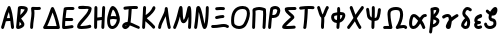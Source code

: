 SplineFontDB: 3.2
FontName: SingScript.sg_greek
FullName: SingScript.sg "greek" module
FamilyName: SingScript.sg
Weight: Regular
Copyright: Copyright (c) 2025, 05524F.sg (Singapore)
Version: v2
ItalicAngle: 0
UnderlinePosition: -100
UnderlineWidth: 67
Ascent: 600
Descent: 300
InvalidEm: 0
sfntRevision: 0x00010000
LayerCount: 2
Layer: 0 0 "Back" 1
Layer: 1 0 "Fore" 0
XUID: [1021 768 647112374 32286]
StyleMap: 0x0040
FSType: 0
OS2Version: 4
OS2_WeightWidthSlopeOnly: 0
OS2_UseTypoMetrics: 1
CreationTime: 1740441635
ModificationTime: 1753229099
PfmFamily: 65
TTFWeight: 400
TTFWidth: 5
LineGap: 81
VLineGap: 0
Panose: 3 0 5 3 0 0 0 0 0 0
OS2TypoAscent: 600
OS2TypoAOffset: 0
OS2TypoDescent: -300
OS2TypoDOffset: 0
OS2TypoLinegap: 81
OS2WinAscent: 590
OS2WinAOffset: 0
OS2WinDescent: 233
OS2WinDOffset: 0
HheadAscent: 590
HheadAOffset: 0
HheadDescent: -233
HheadDOffset: 0
OS2SubXSize: 585
OS2SubYSize: 630
OS2SubXOff: 0
OS2SubYOff: 126
OS2SupXSize: 585
OS2SupYSize: 630
OS2SupXOff: 0
OS2SupYOff: 432
OS2StrikeYSize: 44
OS2StrikeYPos: 232
OS2CapHeight: 467
OS2XHeight: 300
OS2Vendor: '5524'
OS2CodePages: 00000001.00000000
OS2UnicodeRanges: 80000003.10000000.00000000.00000000
MarkAttachClasses: 1
DEI: 91125
LangName: 1033 "" "" "" "" "" "Version v2"
Encoding: Custom
UnicodeInterp: none
NameList: AGL For New Fonts
DisplaySize: -48
AntiAlias: 1
FitToEm: 0
WidthSeparation: 50
WinInfo: 0 27 3
BeginPrivate: 6
BlueValues 21 [0 0 300 300 467 467]
OtherBlues 11 [-233 -233]
StdHW 4 [67]
StdVW 4 [67]
StemSnapH 33 [52 59 63 67 73 78 86 93 159 167]
StemSnapV 4 [67]
EndPrivate
Grid
0 -200 m 24
 351 -200 549 -200 900 -200 c 1048
0 -233 m 24
 351 -233 549 -233 900 -233 c 1048
250 211 m 24
 289 211 311 211 350 211 c 1048
250 100 m 24
 289 100 311 100 350 100 c 1048
250 -100 m 24
 289 -100 311 -100 350 -100 c 1048
250 -255 m 24
 289 -255 311 -255 350 -255 c 1048
100 511 m 24
 139 511 161 511 200 511 c 1048
100 400 m 24
 139 400 161 400 200 400 c 1048
100 200 m 24
 139 200 161 200 200 200 c 1048
100 45 m 24
 139 45 161 45 200 45 c 1048
0 433 m 24
 349 433 549 433 900 433 c 1048
0 467 m 24
 350 467 549 467 900 467 c 1048
0 267 m 24
 350 267 549 267 900 267 c 1048
0 300 m 24
 350 300 549 300 900 300 c 1048
0 33 m 24
 351 33 549 33 900 33 c 1048
0 0 m 24
 351 0 549 0 900 0 c 1048
EndSplineSet
TeXData: 1 0 0 346030 173015 115343 0 1048576 115343 783286 444596 497025 792723 393216 433062 380633 303038 157286 324010 404750 52429 2506097 1059062 262144
BeginChars: 30 30

StartChar: Alpha
Encoding: 0 913 0
Width: 341
Flags: W
HStem: 0 21G<50 66 273.5 291> 154 66<154.701 224> 447 20G<199 211.5>
VStem: 25 65<3.5332 44.8608>
LayerCount: 2
Fore
SplineSet
25 34 m 0
 25 37 25 39 26 40 c 0
 27 41 28 42 28 45 c 0
 47 97 57 130 74 186 c 0
 113 317 135 375 175 449 c 0
 183 461 193 467 205 467 c 0
 218 467 231 458 236 445 c 0
 271 349 285 285 302 138 c 0
 304 119 311 74 314 50 c 0
 315 41 316 34 316 34 c 0
 316 16 300 0 282 0 c 0
 265 0 251 13 249 29 c 0
 247 42 243 71 233 154 c 1
 215 154 l 2
 214 154 213 154 212 154 c 0
 211 154 210 153 209 153 c 2
 196 153 l 2
 161 152 147 151 132 147 c 1
 124 120 110 78 90 22 c 0
 85 9 73 0 59 0 c 0
 41 0 25 16 25 34 c 0
224 221 m 1
 219 261 212 296 199 344 c 1
 183 310 171 276 154 218 c 1
 165 220 170 220 207 220 c 2
 220 220 l 2
 221 220 221 220 222 220 c 0
 223 220 223 221 224 221 c 1
EndSplineSet
EndChar

StartChar: Beta
Encoding: 1 914 1
Width: 313
Flags: W
HStem: 0 73<95 133.27> 399 68<131 215.302>
VStem: 144 67<86.4524 129.572>
LayerCount: 2
Fore
SplineSet
25 42 m 0
 25 47 36 141 46 235 c 0
 56 329 66 422 66 427 c 0
 69 455 93 467 146 467 c 0
 235 467 288 443 288 402 c 0
 288 351 249 302 142 217 c 0
 141 216 141 215 140 215 c 0
 139 215 138 214 137 213 c 1
 162 188 162 188 195 144 c 0
 208 127 211 119 211 103 c 0
 211 72 195 50 157 28 c 0
 132 12 95 0 72 0 c 0
 44 0 25 17 25 42 c 0
131 399 m 1
 131 393 120 296 118 284 c 1
 143 296 209 366 218 390 c 0
 217 391 217 391 216 391 c 0
 194 397 171 400 146 400 c 2
 142 400 l 2
 141 400 141 400 140 400 c 0
 139 400 139 399 138 399 c 2
 131 399 l 1
103 152 m 1
 103 150 103 150 95 73 c 1
 103 73 136 92 144 101 c 1
 144 103 l 2
 141 112 131 124 103 152 c 1
EndSplineSet
EndChar

StartChar: Gamma
Encoding: 2 915 2
Width: 293
VWidth: 0
Flags: HW
LayerCount: 2
Fore
SplineSet
185.6953125 463.375976562 m 0
 213.630859375 463.375976562 234.072265625 466.510742188 234.5625 466.510742188 c 0
 253.053710938 466.510742188 268.06640625 451.497070312 268.06640625 433.005859375 c 0
 268.06640625 416.401367188 255.9609375 402.6015625 240.0390625 399.95703125 c 0
 222.986328125 397.114257812 204.439453125 396.375976562 185.6953125 396.375976562 c 0
 161.96875 396.375976562 138.03515625 397.704101562 119.006835938 398.749023438 c 1
 121.625 375.184570312 122.747070312 353.219726562 122.747070312 332.409179688 c 0
 122.747070312 224.874023438 93.515625 153.271484375 91.9970703125 32.5712890625 c 0
 91.767578125 14.263671875 76.845703125 -0.515625 58.5 -0.515625 c 0
 40.0107421875 -0.515625 25 14.4951171875 25 32.984375 c 0
 25 143.62109375 55.7470703125 236.255859375 55.7470703125 332.409179688 c 0
 55.7470703125 360.50390625 53.4677734375 391.038085938 47.47265625 426.364257812 c 0
 47.1708984375 428.147460938 46.9931640625 430.06640625 46.9931640625 432.0859375 c 0
 46.9931640625 450.700195312 60.96875 459.999023438 65.3330078125 462.310546875 c 0
 70.35546875 464.970703125 74.390625 467.017578125 89.6376953125 467.017578125 c 0
 109.313476562 467.017578125 148.642578125 463.375976562 185.6953125 463.375976562 c 0
EndSplineSet
EndChar

StartChar: uni0394
Encoding: 3 916 3
Width: 428
VWidth: 0
Flags: HW
LayerCount: 2
Fore
SplineSet
58.5205078125 -0.5 m 2
 39.947265625 -0.5 25 14.6337890625 25 32.99609375 c 0
 25 37.1494140625 25.82421875 44.171875 30.3916015625 51.2109375 c 0
 82.794921875 131.974609375 139.883789062 281.0625 173.770507812 370.57421875 c 0
 199.635742188 438.896484375 203.389648438 448.28125 212.0625 456.770507812 c 0
 216.544921875 461.158203125 224.521484375 466.71875 236.162109375 466.71875 c 0
 249.317382812 466.71875 259.958984375 458.14453125 264.298828125 451.721679688 c 0
 293.178710938 408.979492188 376.330078125 195.9453125 402.564453125 38.5390625 c 0
 402.868164062 36.7158203125 403.026367188 34.841796875 403.026367188 32.958984375 c 0
 403.026367188 14.6708984375 388.186523438 -0.533203125 369.4921875 -0.533203125 c 2
 58.5205078125 -0.5 l 2
329.005859375 66.5 m 1
 325.850585938 81.2646484375 298.25 207.526367188 238.321289062 351.807617188 c 1
 237.705078125 350.18359375 237.083007812 348.541992188 236.455078125 346.8828125 c 0
 208.15625 272.133789062 164.674804688 156.124023438 116.836914062 66.5 c 1
 329.005859375 66.5 l 1
EndSplineSet
EndChar

StartChar: Epsilon
Encoding: 4 917 4
Width: 329
Flags: W
HStem: 0 67<92 248.949> 168 68<104 273.515> 400 66<125.516 300.515>
VStem: 25 67<67 164.01>
LayerCount: 2
Fore
SplineSet
92 67 m 1
 132 69 198 78 230 83 c 0
 241 85 248 86 249 86 c 0
 267 86 283 70 283 52 c 0
 283 36 267 19 252 19 c 0
 219 15 212 14 198 12 c 0
 143 3 111 0 76 0 c 2
 58 0 l 2
 40 0 26 15 26 33 c 2
 26 49 l 2
 26 50 26 51 26 52 c 0
 26 53 25 54 25 55 c 0
 25 147 38 283 61 427 c 1
 61 458 90 466 208 466 c 0
 246 466 250 466 250 466 c 0
 250 466 247 466 271 465 c 0
 290 464 304 450 304 432 c 0
 304 414 288 399 270 399 c 2
 269 399 l 2
 221 400 221 400 208 400 c 2
 184 400 l 2
 180 400 176 400 172 400 c 0
 168 400 165 401 161 401 c 0
 147 401 136 400 125 398 c 1
 115 331 108 281 104 236 c 1
 243 236 l 2
 261 236 277 220 277 202 c 0
 277 184 261 168 243 168 c 2
 97 168 l 1
 93 120 92 90 92 67 c 1
EndSplineSet
EndChar

StartChar: Zeta
Encoding: 5 918 5
Width: 378
Flags: W
HStem: 0 67<97.2188 289.906> 393 67<50.2926 204.682> 400 67<54.1391 282.072>
LayerCount: 2
Fore
SplineSet
352 404 m 1xa0
 352 399 l 1
 344 333 309 282 201 180 c 0
 153 137 104 85 96 69 c 1
 116 67 117 67 126 67 c 0
 182 67 261 77 303 90 c 0
 305 91 305 91 312 91 c 0
 330 91 345 75 345 57 c 0
 345 42 335 29 321 25 c 0
 270 10 190 0 126 0 c 0
 52 0 25 15 25 57 c 0
 25 108 83 162 145 219 c 0
 205 274 267 332 283 393 c 1xc0
 263 397 235 400 206 400 c 0xa0
 178 400 143 398 83 393 c 1
 80 393 l 2
 62 393 47 409 47 427 c 0
 47 444 60 458 77 460 c 0xc0
 157 466 178 467 206 467 c 0
 308 467 353 448 353 405 c 0
 353 404 353 404 352 404 c 1xa0
EndSplineSet
EndChar

StartChar: Eta
Encoding: 6 919 6
Width: 299
Flags: W
HStem: 0 21G<50 68 213 231> 183 68<96.6828 196> 447 20G<56 74 231 249>
VStem: 28 66<4.02832 172.395 238 432.512> 188 67<3.48541 175.506> 207 67<255.041 463.515>
LayerCount: 2
Fore
SplineSet
25 34 m 0xf8
 25 50 26 142 28 234 c 0
 30 326 32 418 32 434 c 0
 32 452 47 467 65 467 c 0
 83 467 99 452 99 434 c 0
 99 403 98 324 96 238 c 1
 106 240 195 251 198 251 c 0
 202 338 204 374 207 435 c 0
 208 453 222 467 240 467 c 0
 258 467 274 451 274 433 c 2
 274 430 l 2xf4
 272 406 255 48 255 32 c 0
 254 14 240 0 222 0 c 0
 204 0 188 16 188 34 c 2
 188 39 l 1
 191 82 193 118 196 183 c 1
 194 183 110 172 94 170 c 1
 94 158 l 2
 92 38 92 38 92 33 c 0
 92 15 77 0 59 0 c 0
 41 0 25 16 25 34 c 0xf8
EndSplineSet
EndChar

StartChar: Theta
Encoding: 7 920 7
Width: 337
VWidth: 0
Flags: HW
LayerCount: 2
Fore
SplineSet
141.276367188 -0.7060546875 m 0
 106.693359375 -0.7060546875 25 15.3232421875 25 166.793945312 c 0
 25 204.095703125 29.7060546875 234.505859375 32.716796875 247.551757812 c 0
 43.2724609375 293.293945312 71.5771484375 402.875 109.090820312 445.340820312 c 0
 117.35546875 454.696289062 130.412109375 467.142578125 151.479492188 467.142578125 c 0
 165.584960938 467.142578125 215.159179688 453.303710938 252.823242188 390.3046875 c 0
 277.155273438 349.60546875 291.135742188 301.209960938 305.499023438 252.474609375 c 0
 310.291015625 236.215820312 312.44921875 219.590820312 312.44921875 203.0859375 c 0
 312.44921875 99.9853515625 230.390625 -0.7060546875 141.276367188 -0.7060546875 c 0
160.594726562 267.796875 m 0
 177.15234375 267.796875 185.462890625 267.796875 232.939453125 261.147460938 c 1
 211.995117188 329.325195312 192.084960938 377.743164062 155.829101562 396.515625 c 1
 149.643554688 387.611328125 129.083984375 353.125976562 105.5 262.919921875 c 1
 125.506835938 266.44140625 143.826171875 267.796875 160.594726562 267.796875 c 0
244.950195312 192.161132812 m 1
 218.795898438 194.6484375 192.506835938 200.796875 160.594726562 200.796875 c 0
 141.162109375 200.796875 119.287109375 198.610351562 92.9013671875 191.547851562 c 1
 92.3564453125 183.737304688 92 175.334960938 92 166.793945312 c 0
 92 146.485351562 94.3193359375 89.9775390625 119.387695312 72.3955078125 c 0
 121.55859375 70.873046875 128.086914062 66.2939453125 141.276367188 66.2939453125 c 0
 187.395507812 66.2939453125 239.18359375 128.056640625 244.950195312 192.161132812 c 1
EndSplineSet
EndChar

StartChar: Iota
Encoding: 8 921 8
Width: 449
Flags: W
HStem: -9 69<97.0462 126.533> 0 65<350.058 420.414> 400 67<241.419 379.707>
VStem: 167 74<181.985 393.741>
LayerCount: 2
Fore
SplineSet
390 0 m 0x70
 379 0 345 14 307 30 c 0
 270 46 229 63 200 71 c 1
 181 28 133 -9 95 -9 c 0xb0
 59 -9 25 27 25 65 c 0
 25 108 82 147 145 147 c 2
 149 147 l 1
 160 215 164 252 167 314 c 0
 168 350 170 368 173 395 c 1
 166 394 136 391 113 388 c 0
 99 386 88 385 88 385 c 0
 70 385 54 401 54 419 c 0
 54 436 67 450 83 452 c 0
 166 463 222 467 292 467 c 2
 319 467 l 2
 321 467 323 466 326 466 c 0
 329 466 332 466 334 466 c 2
 350 466 l 2
 368 466 383 451 383 433 c 0
 383 415 368 399 350 399 c 2
 349 399 l 2
 346 399 344 400 342 400 c 0
 340 400 337 400 334 400 c 2
 292 400 l 2
 255 400 250 400 241 399 c 1
 241 394 l 1
 232 271 223 182 215 137 c 1
 254 126 287 111 320 97 c 0
 346 86 371 75 401 65 c 0
 415 59 424 48 424 34 c 0
 424 16 408 0 390 0 c 0x70
94 62 m 1
 97 59 l 1
 98 60 98 60 99 60 c 0
 110 64 117 69 127 79 c 1
 114 77 103 71 94 62 c 1
EndSplineSet
EndChar

StartChar: Kappa
Encoding: 9 922 9
Width: 350
Flags: W
HStem: 0 21G<50 68> 447 20G<71 89>
VStem: 47 67<290.058 463.515> 261 64<408.696 459.515>
LayerCount: 2
Fore
SplineSet
325 429 m 0
 325 381 228 277 130 219 c 1
 143 206 163 190 186 172 c 0
 224 142 271 106 311 61 c 0
 316 55 319 47 319 39 c 0
 319 21 304 6 286 6 c 0
 276 6 267 10 261 17 c 0
 224 59 124 138 103 154 c 0
 101 156 99 157 99 157 c 1
 92 32 l 2
 91 14 77 0 59 0 c 0
 41 0 25 16 25 34 c 0
 26 37 39 263 47 435 c 0
 48 453 62 467 80 467 c 0
 98 467 114 451 114 433 c 0
 114 432 114 436 106 283 c 1
 182 328 232 380 261 443 c 0
 266 455 277 463 291 463 c 0
 309 463 325 447 325 429 c 0
EndSplineSet
EndChar

StartChar: Lambda
Encoding: 10 923 10
Width: 335
VWidth: 0
Flags: HW
LayerCount: 2
Fore
SplineSet
208.547851562 466.495117188 m 0
 225.596679688 466.495117188 239.9375 453.673828125 241.79296875 436.666015625 c 1
 241.79296875 436.666015625 272.227539062 162.271484375 308.563476562 42.7451171875 c 0
 309.500976562 39.66015625 310.005859375 36.3876953125 310.005859375 32.998046875 c 0
 310.005859375 14.5048828125 294.9921875 -0.5087890625 276.499023438 -0.5087890625 c 0
 261.395507812 -0.5087890625 248.61328125 9.505859375 244.447265625 23.2548828125 c 0
 224.893554688 87.576171875 207.896484375 186.18359375 195.63671875 270.120117188 c 1
 185.104492188 248.590820312 173.745117188 227.190429688 162.568359375 206.067382812 c 0
 129.805664062 144.15234375 96.0322265625 80.3251953125 91.890625 30.208984375 c 0
 90.4677734375 12.958984375 76.0517578125 -0.5654296875 58.501953125 -0.5654296875 c 0
 40.01171875 -0.5654296875 25 14.4462890625 25 32.9365234375 c 0
 25 33.8759765625 25.0390625 34.806640625 25.1201171875 35.791015625 c 0
 35.6474609375 163.168945312 175.185546875 320.692382812 175.185546875 425.826171875 c 0
 175.185546875 428.036132812 175.005859375 432.916015625 175.005859375 432.987304688 c 0
 175.005859375 451.45703125 189.979492188 466.495117188 208.547851562 466.495117188 c 0
EndSplineSet
EndChar

StartChar: Mu
Encoding: 11 924 11
Width: 462
Flags: W
HStem: 0 21G<50 65.5 386 403.5> 447 20G<192.5 214.5 380.5 407.5>
VStem: 25 64<3.51229 45.6762> 128 113<263.297 395.892> 361 67<3.53394 230.081> 370 67<16.1525 241.845>
LayerCount: 2
Fore
SplineSet
28 46 m 2xf4
 28 47 l 1
 29 47 29 47 29 48 c 0
 75 139 105 247 128 329 c 0
 145 389 157 436 170 453 c 0
 177 462 187 467 198 467 c 0
 231 467 238 449 241 353 c 0
 244 253 250 209 262 186 c 1
 294 206 314 293 330 362 c 0
 339 404 347 439 356 450 c 0
 364 461 374 467 387 467 c 0
 428 467 437 424 437 233 c 0xf4
 437 171 434 92 428 30 c 0
 426 13 412 0 395 0 c 0
 377 0 361 16 361 34 c 2
 361 38 l 1xf8
 367 96 370 163 370 233 c 2
 370 246 l 1
 340 158 305 117 259 117 c 0
 213 117 188 160 179 255 c 1
 149 155 120 79 89 18 c 0
 84 7 72 0 59 0 c 0
 41 0 25 16 25 34 c 0
 25 38 25 39 28 46 c 2xf4
EndSplineSet
EndChar

StartChar: Nu
Encoding: 12 925 12
Width: 380
Flags: W
HStem: 0 21G<50 66.834 241.036 279.985> 447 20G<109.299 140.742 313 331>
VStem: 289 66<219.597 464.05>
LayerCount: 2
Fore
SplineSet
26 36 m 1
 26 40 l 1
 55.0796079484 190.529735262 65.2269729903 402.526313569 76 437 c 0
 81.8793081121 454.637924336 99.5982832302 467 119 467 c 0
 162.483132851 467 181.534296054 425.808295777 230 227 c 0
 230.775255129 226.224744871 231 225.101020514 231 222 c 0
 249.363310476 145.792261524 254.36880455 126.103984832 261 104 c 1
 276.148832436 169.644940554 289 321.105129706 289 434 c 0
 289 452 304 467 322 467 c 0
 340 467 355 452 355 434 c 0
 355 341.121279716 347.259659246 223.794009333 336 146 c 0
 319.986998298 40.9146763279 298.969185115 0 261 0 c 0
 221.072468193 0 207.100146844 33.5848458101 152 262 c 0
 138.875186817 315.43673939 135.376761703 328.794362549 130 346 c 1
 113.961048548 162.554492766 106.963720508 103.813765276 92 27 c 0
 88.934507657 11.6725382848 74.6680719755 0 59 0 c 0
 41 0 25 16 25 34 c 0
 25 34.5857864376 25.4142135624 35.4142135624 26 36 c 1
EndSplineSet
EndChar

StartChar: Xi
Encoding: 13 926 13
Width: 451
VWidth: 0
Flags: HW
LayerCount: 2
Fore
SplineSet
245.948242188 399.069335938 m 0
 214.825195312 399.069335938 150.514648438 393.497070312 149.548828125 393.497070312 c 0
 131.059570312 393.497070312 116.047851562 408.508789062 116.047851562 426.999023438 c 0
 116.047851562 444.626953125 129.692382812 459.092773438 146.987304688 460.403320312 c 0
 218.897460938 465.850585938 221.782226562 466.069335938 245.948242188 466.069335938 c 0
 263.5703125 466.069335938 282.45703125 465.250976562 306.189453125 463.397460938 c 0
 323.447265625 462.048828125 337.05078125 447.599609375 337.05078125 429.999023438 c 0
 337.05078125 411.508789062 322.0390625 396.497070312 303.548828125 396.497070312 c 0
 302.66015625 396.497070312 301.779296875 396.532226562 300.970703125 396.59765625 c 2
 300.908203125 396.59765625 l 1
 278.368164062 398.358398438 261.436523438 399.069335938 245.948242188 399.069335938 c 0
291.548828125 210.5 m 0
 235.799804688 210.5 166.353515625 187.490234375 147.549804688 187.490234375 c 0
 129.057617188 187.490234375 114.044921875 202.50390625 114.044921875 220.995117188 c 0
 114.044921875 237.451171875 125.934570312 251.15234375 141.584960938 253.969726562 c 0
 155.459960938 256.466796875 169.087890625 259.434570312 182.91796875 262.453125 c 0
 216.181640625 269.713867188 251.01953125 277.5 291.548828125 277.5 c 0
 310.038085938 277.5 325.048828125 262.489257812 325.048828125 244 c 0
 325.048828125 225.510742188 310.038085938 210.5 291.548828125 210.5 c 0
314.415039062 22.7041015625 m 0
 260.970703125 22.7041015625 185.934570312 -1.2041015625 87.0419921875 -1.2041015625 c 0
 77.2294921875 -1.2041015625 67.1708984375 -0.970703125 56.8623046875 -0.4580078125 c 0
 39.1064453125 0.4228515625 25 15.078125 25 33.001953125 c 0
 25 51.4912109375 40.0107421875 66.501953125 58.5009765625 66.501953125 c 0
 60.73046875 66.501953125 70.7353515625 65.7958984375 87.0419921875 65.7958984375 c 0
 181.071289062 65.7958984375 250.709960938 89.7041015625 314.415039062 89.7041015625 c 0
 347.879882812 89.7041015625 381.8984375 82.455078125 412.4453125 59.9462890625 c 0
 420.725585938 53.845703125 426.1015625 44.02734375 426.1015625 32.9638671875 c 0
 426.1015625 14.4765625 411.091796875 -0.5322265625 392.60546875 -0.5322265625 c 0
 368.0546875 -0.5322265625 369.056640625 22.7041015625 314.415039062 22.7041015625 c 0
EndSplineSet
EndChar

StartChar: Omicron
Encoding: 14 927 14
Width: 473
Flags: W
HStem: 0 68<126.86 276.423> 400 67<191.809 353.922>
VStem: 25 67<98.5669 293.421> 381 67<219.063 375.615>
LayerCount: 2
Fore
SplineSet
283 400 m 2
 158 399 92 322 92 179 c 0
 92 166 93 156 96 123 c 0
 100 94 151 68 204 68 c 0
 248 68 285 85 307 115 c 0
 353 182 381 258 381 315 c 0
 381 374 352 400 285 400 c 2
 283 400 l 2
25 179 m 0
 25 360 120 466 282 467 c 2
 285 467 l 2
 388 467 448 411 448 315 c 0
 448 244 413 148 362 76 c 0
 328 28 270 0 203 0 c 0
 112 0 37 50 29 116 c 0
 26 155 25 165 25 179 c 0
EndSplineSet
EndChar

StartChar: Pi
Encoding: 15 928 15
Width: 366
VWidth: 0
Flags: HW
LayerCount: 2
Fore
SplineSet
35.736328125 314.775390625 m 0
 35.736328125 360.953125 32.998046875 399.147460938 32.998046875 400 c 0
 32.998046875 409.318359375 36.810546875 417.752929688 42.958984375 423.828125 c 0
 46.70703125 432.069335938 53.6962890625 438.529296875 62.2939453125 441.577148438 c 2
 62.3193359375 441.5859375 l 2
 104.927734375 456.6875 141.401367188 466.555664062 182.2265625 466.555664062 c 0
 244.083007812 466.555664062 308.998046875 441.232421875 310.15234375 440.622070312 c 0
 323.9140625 437.400390625 334.422851562 425.685546875 335.837890625 411.317382812 c 0
 339.400390625 375.142578125 340.77734375 340.077148438 340.77734375 305.82421875 c 0
 340.77734375 210.325195312 330.516601562 126.276367188 325.9609375 31.3701171875 c 0
 325.109375 13.63671875 310.442382812 -0.5009765625 292.499023438 -0.5009765625 c 0
 274.009765625 -0.5009765625 258.999023438 14.5107421875 258.999023438 33 c 0
 258.999023438 33.546875 259.01171875 34.08984375 259.037109375 34.5830078125 c 2
 259.037109375 34.6298828125 l 1
 260.6875 69.01171875 263.142578125 102.61328125 265.565429688 135.833007812 c 0
 269.727539062 192.90625 273.77734375 248.829101562 273.77734375 305.82421875 c 0
 273.77734375 331.353515625 272.970703125 357.112304688 271.009765625 383.333984375 c 1
 233.514648438 394.912109375 186.486328125 398.77734375 182.2265625 399.555664062 c 0
 156.869140625 399.555664062 132.829101562 394.495117188 100.978515625 384.001953125 c 1
 102.22265625 359.624023438 102.736328125 336.71484375 102.736328125 314.775390625 c 0
 102.736328125 216.473632812 92.7841796875 141.91796875 91.9990234375 32.7548828125 c 0
 91.8671875 14.3779296875 76.9072265625 -0.5 58.5 -0.5 c 0
 40.0107421875 -0.5 25 14.5107421875 25 33 c 0
 25 122.604492188 35.736328125 223.866210938 35.736328125 314.775390625 c 0
EndSplineSet
EndChar

StartChar: Rho
Encoding: 16 929 16
Width: 324
Flags: W
HStem: 0 21G<50 68> 220 67<120 201.125> 400 67<137.564 228.969>
VStem: 25 86<25.7624 219.109> 232 67<320.511 392.926>
LayerCount: 2
Fore
SplineSet
184 467 m 0
 248 467 299 426 299 374 c 0
 299 343 277 288 255 263 c 0
 227 234 189 220 141 220 c 0
 120 220 117 220 111 221 c 1
 105 175 98 105 92 31 c 0
 91 14 77 0 59 0 c 0
 41 0 25 16 25 34 c 0
 25 87 66 389 77 420 c 0
 86 444 139 467 184 467 c 0
120 287 m 1
 141 287 l 2
 194 287 218 309 232 371 c 1
 232 374 l 2
 232 387 208 400 184 400 c 2
 182 400 l 1
 181 399 181 399 180 399 c 0
 163 396 149 392 137 387 c 1
 133 370 127 330 120 287 c 1
EndSplineSet
EndChar

StartChar: Sigma
Encoding: 17 931 17
Width: 374
VWidth: 0
Flags: HW
LayerCount: 2
Fore
SplineSet
315.5 466.500976562 m 0
 333.989257812 466.500976562 349 451.489257812 349 433 c 0
 349 414.861328125 334.552734375 400.0703125 316.546875 399.515625 c 0
 314.985351562 399.467773438 185.250976562 398.084960938 160.346679688 396.260742188 c 1
 190.612304688 353.25 272.067382812 311.014648438 293.724609375 273.520507812 c 0
 297.338867188 267.262695312 301 259.00390625 301 248 c 0
 301 231.397460938 290.409179688 221.260742188 276.822265625 209.141601562 c 0
 265.795898438 199.305664062 250.306640625 186.490234375 232.459960938 171.697265625 c 0
 191.237304688 137.528320312 143.448242188 97.7705078125 113.390625 66.421875 c 1
 119.075195312 66.228515625 125.163085938 66.1142578125 131.477539062 66.1142578125 c 0
 181.6640625 66.1142578125 249.846679688 70.5556640625 294.618164062 74.3779296875 c 2
 294.682617188 74.3828125 l 2
 295.6328125 74.4638671875 296.59375 74.505859375 297.564453125 74.505859375 c 0
 316.0546875 74.505859375 331.06640625 59.494140625 331.06640625 41.00390625 c 0
 331.06640625 23.484375 317.58984375 9.087890625 300.381835938 7.6220703125 c 0
 254.221679688 3.681640625 185.359375 -0.8857421875 131.477539062 -0.8857421875 c 0
 74.9384765625 -0.8857421875 53.298828125 3.6640625 39.84375 14.2119140625 c 0
 33.7890625 18.95703125 25 29.3720703125 25 44 c 0
 25 82.2666015625 75.818359375 128.869140625 189.745117188 223.301757812 c 0
 202.818359375 234.137695312 214.86328125 244.244140625 223.948242188 252.041992188 c 1
 196.80859375 275.821289062 150.149414062 305.559570312 117.733398438 342.337890625 c 0
 100.375976562 362.03125 83.8818359375 386.59765625 83.8818359375 417.66796875 c 0
 83.8818359375 457.734375 122.196289062 460.802734375 152.680664062 462.931640625 c 0
 185.270507812 465.208007812 313.87109375 466.500976562 315.5 466.500976562 c 0
EndSplineSet
EndChar

StartChar: Tau
Encoding: 18 932 18
Width: 397
Flags: W
HStem: 0 21G<143.5 162> 400 67<221 366.451>
VStem: 117 70<3.07007 161.572> 150 71<182.992 397>
LayerCount: 2
Fore
SplineSet
117 27 m 0xe0
 117 29 118 31 119 33 c 0
 120 35 121 37 121 39 c 0
 136 136 145 238 150 373 c 2
 150 378 l 2
 150 384 151 386 152 388 c 0
 153 390 154 391 154 397 c 1
 64 387 64 387 58 387 c 0
 40 387 25 402 25 420 c 0
 25 437 37 451 54 453 c 0
 136 463 183 467 235 467 c 0
 279 467 311 466 341 463 c 0
 358 462 372 447 372 429 c 0
 372 411 356 396 338 396 c 2
 336 396 l 2
 307 399 276 400 235 400 c 2
 221 400 l 1xd0
 221 314 205 135 187 28 c 0
 184 11 170 0 154 0 c 0
 133 0 117 11 117 27 c 0xe0
EndSplineSet
EndChar

StartChar: Upsilon
Encoding: 19 933 19
Width: 313
Flags: W
HStem: 0 21G<138 156> 447 20G<50 65.5 248.5 263>
VStem: 25 65<391.477 463.515> 114 66<3.2926 248.014>
LayerCount: 2
Fore
SplineSet
186 181 m 0
 186 153 185 135 183 116 c 0
 181 97 180 79 180 51 c 2
 180 34 l 2
 180 16 165 0 147 0 c 0
 129 0 114 15 114 33 c 2
 114 46 l 2
 114 47 114 47 114 48 c 0
 114 49 113 50 113 51 c 0
 113 66 114 92 116 118 c 0
 118 144 119 171 119 186 c 0
 119 216 119 220 117 232 c 1
 91 249 71 289 46 373 c 1
 45 373 45 373 45 374 c 0
 44 377 42 382 40 389 c 0
 34 406 25 430 25 433 c 0
 25 451 41 467 59 467 c 0
 72 467 85 459 90 446 c 0
 97 428 101 415 114 379 c 0
 128 337 138 312 149 294 c 1
 158 308 167 330 177 353 c 0
 191 386 206 423 227 453 c 0
 233 462 243 467 254 467 c 0
 272 467 288 452 288 434 c 0
 288 422 287 421 283 416 c 0
 277 409 266 393 239 328 c 0
 214 268 202 247 184 233 c 1
 186 221 186 216 186 181 c 0
EndSplineSet
EndChar

StartChar: Phi
Encoding: 20 934 20
Width: 370
VWidth: 0
Flags: HW
LayerCount: 2
Fore
SplineSet
92 250.422851562 m 0
 92 229.068359375 101.06640625 207.594726562 115.418945312 196.696289062 c 0
 125.677734375 188.907226562 140.134765625 184.072265625 156.859375 183.301757812 c 1
 159.421875 221.828125 161.140625 258.341796875 161.8828125 296.693359375 c 1
 154.245117188 295.2109375 106.346679688 285.262695312 105.784179688 285.150390625 c 0
 98.0498046875 283.603515625 92 266.291992188 92 250.422851562 c 0
162.174804688 365.008789062 m 1
 161.819335938 400.439453125 160.688476562 432.244140625 160.688476562 433 c 0
 160.688476562 451.489257812 175.69921875 466.5 194.188476562 466.5 c 0
 212.305664062 466.5 227.083007812 452.087890625 227.670898438 434.112304688 c 0
 228.3828125 412.337890625 228.854492188 391.771484375 229.099609375 372.063476562 c 0
 230.048828125 372.072265625 230.999023438 372.077148438 231.951171875 372.077148438 c 0
 252.032226562 372.077148438 272.66015625 369.895507812 293.657226562 364.418945312 c 0
 311.782226562 359.690429688 344.784179688 342.59765625 344.784179688 294.84765625 c 0
 344.784179688 255.568359375 322.166015625 212.942382812 309.845703125 192.650390625 c 0
 300.092773438 176.586914062 274.170898438 143.178710938 219.77734375 125.498046875 c 1
 217.40625 95.8193359375 214.645507812 64.4228515625 211.553710938 29.97265625 c 0
 210.021484375 12.8984375 195.657226562 -0.501953125 178.1875 -0.501953125 c 0
 159.697265625 -0.501953125 144.685546875 14.509765625 144.685546875 33 c 0
 144.685546875 33.837890625 151.270507812 109.791015625 151.821289062 116.465820312 c 1
 68.9833984375 121.1328125 25 182.849609375 25 250.422851562 c 0
 25 278.31640625 32.404296875 307.051757812 52.599609375 328.4140625 c 0
 62.7900390625 339.194335938 76.5986328125 347.650390625 92.59375 350.849609375 c 0
 93.2900390625 350.989257812 146.796875 362.239257812 162.174804688 365.008789062 c 1
278.293945312 299.03515625 m 1
 278.293945312 299.03515625 278.29296875 299.036132812 278.293945312 299.03515625 c 1
231.951171875 305.077148438 m 0
 230.982421875 305.077148438 230.010742188 305.0703125 229.03515625 305.056640625 c 0
 228.497070312 269.526367188 227.150390625 235.771484375 225.111328125 201.18359375 c 1
 237.387695312 208.740234375 246.842773438 217.978515625 252.532226562 227.349609375 c 0
 254.495117188 230.58203125 277.784179688 269.474609375 277.784179688 294.84765625 c 0
 277.784179688 299.303710938 277.263671875 299.439453125 276.720703125 299.581054688 c 0
 261.802734375 303.47265625 247.1484375 305.077148438 231.951171875 305.077148438 c 0
EndSplineSet
EndChar

StartChar: Chi
Encoding: 21 935 21
Width: 427
Flags: W
HStem: 0 21G<49 62.5 308 322> 447 20G<108 124 364.5 378>
VStem: 83 65<412.141 463.515>
LayerCount: 2
Fore
SplineSet
25 33 m 0
 25 45 28 49 46 70 c 0
 65 92 101 133 167 225 c 1
 131 311 111 359 100 386 c 0
 97.1565341144 393.582575695 88.9228694004 411.945549047 88.9228694004 412.138210028 c 0
 88.9228694004 412.139227148 88.9230988834 412.139737838 88.923559854 412.139737838 c 0
 88.927905678 412.139737838 88.9528258251 412.09434835 89 412 c 1
 88 415 87 418 86 420 c 2
 84 424 83 428 83 433 c 0
 83 451 99 467 117 467 c 0
 131 467 143 459 148 447 c 0
 152 439 152 439 203 314 c 2
 213 289 l 1
 260 352 300 403 344 455 c 0
 351 463 360 467 369 467 c 0
 387 467 402 452 402 434 c 0
 402 424 400 417 395 412 c 0
 340 347 287 276 261 240 c 0
 251 227 245 218 244 217 c 1
 287 126 314 88 330 66 c 0
 341 51 346 44 346 33 c 0
 346 15 331 0 313 0 c 0
 303 0 293 5 286 14 c 0
 252 60 227 100 199 156 c 1
 170 117 141 81 83 12 c 0
 76 4 67 0 58 0 c 0
 40 0 25 15 25 33 c 0
EndSplineSet
EndChar

StartChar: Psi
Encoding: 22 936 22
Width: 383
VWidth: 0
Flags: HW
LayerCount: 2
Fore
SplineSet
144.026367188 34.53125 m 1
 145.114257812 70.4365234375 146.181640625 95.275390625 148.948242188 161.018554688 c 1
 124.145507812 168.4765625 99.845703125 181.923828125 78.1767578125 202.973632812 c 0
 46.857421875 233.397460938 41.83203125 276.875976562 36.5361328125 322.694335938 c 0
 33.953125 345.03515625 31.291015625 367.423828125 25.9755859375 388.999023438 c 0
 25.3359375 391.541015625 25 394.23046875 25 396.998046875 c 0
 25 415.491210938 40.013671875 430.504882812 58.505859375 430.504882812 c 0
 74.23046875 430.504882812 87.4404296875 419.649414062 91.0419921875 405.029296875 c 0
 107.391601562 338.669921875 101.715820312 273.497070312 124.84765625 251.026367188 c 0
 133.501953125 242.619140625 142.493164062 236.241210938 151.75 231.553710938 c 1
 153.283203125 274.317382812 154.381835938 316.627929688 154.381835938 357.681640625 c 0
 154.381835938 382.529296875 153.98046875 408.415039062 153.0390625 432.150390625 c 2
 153.0390625 432.19140625 l 2
 153.021484375 432.59765625 153.01171875 433.047851562 153.01171875 433.5 c 0
 153.01171875 451.989257812 168.022460938 467 186.51171875 467 c 0
 204.549804688 467 219.276367188 452.713867188 219.985351562 434.848632812 c 0
 220.969726562 410.038085938 221.381835938 383.263671875 221.381835938 357.681640625 c 0
 221.381835938 313.081054688 220.133789062 267.537109375 218.44921875 221.927734375 c 1
 229.806640625 223.515625 241.15625 226.471679688 251.944335938 230.446289062 c 1
 251.944335938 230.446289062 l 2
 251.944335938 230.447265625 251.98046875 230.762695312 251.98046875 230.762695312 c 1
 254.260742188 232.977539062 263.352539062 243.694335938 272.747070312 280.942382812 c 0
 281.189453125 314.413085938 286.838867188 357.271484375 291.240234375 394.923828125 c 0
 293.185546875 411.568359375 307.3515625 424.501953125 324.514648438 424.501953125 c 0
 343.005859375 424.501953125 358.017578125 409.490234375 358.017578125 391 c 0
 358.017578125 389.671875 357.940429688 388.36328125 357.791992188 387.14453125 c 2
 357.784179688 387.076171875 l 2
 345.044921875 278.079101562 329.3046875 187.53125 275.080078125 167.553710938 c 0
 256.732421875 160.794921875 236.751953125 155.901367188 215.72265625 154.231445312 c 1
 213.447265625 100.30078125 212.099609375 68.8857421875 210.99609375 32.46875 c 0
 210.450195312 14.4560546875 195.65625 0 177.51171875 0 c 0
 159.022460938 0 144.01171875 15.0107421875 144.01171875 33.5 c 0
 144.01171875 33.845703125 144.016601562 34.189453125 144.026367188 34.498046875 c 2
 144.026367188 34.53125 l 1
EndSplineSet
EndChar

StartChar: uni03A9
Encoding: 23 937 23
Width: 591
VWidth: 0
Flags: HW
LayerCount: 2
Fore
SplineSet
120.020507812 1.72265625 m 0
 81.701171875 1.72265625 59.1171875 -0.50390625 58.501953125 -0.50390625 c 0
 40.01171875 -0.50390625 25 14.5078125 25 32.998046875 c 0
 25 50.455078125 38.3798828125 64.810546875 55.435546875 66.361328125 c 0
 75.470703125 68.1826171875 98.2138671875 68.72265625 120.020507812 68.72265625 c 0
 133.638671875 68.72265625 146.864257812 68.5009765625 158.62109375 68.197265625 c 1
 142.325195312 138.859375 124 232.751953125 124 305.7421875 c 0
 124 352.704101562 131.797851562 379.868164062 143.157226562 397.853515625 c 0
 174.780273438 447.923828125 248.08203125 466.801757812 311.474609375 466.801757812 c 0
 341.559570312 466.801757812 414.693359375 462.145507812 444.206054688 418.829101562 c 0
 466.577148438 385.994140625 474.698242188 346.9296875 474.698242188 307.1875 c 0
 474.698242188 271.139648438 467.0625 190.830078125 411.435546875 83.1298828125 c 1
 433.245117188 86.822265625 456.947265625 89.611328125 478.797851562 89.611328125 c 0
 508.291992188 89.611328125 528.263671875 84.2763671875 542.698242188 74.041015625 c 0
 553.258789062 66.552734375 562.556640625 54.134765625 565.3984375 39.353515625 c 2
 565.409179688 39.30078125 l 2
 565.8046875 37.2431640625 566.01171875 35.119140625 566.01171875 32.9462890625 c 0
 566.01171875 14.4541015625 550.999023438 -0.55859375 532.506835938 -0.55859375 c 0
 518.572265625 -0.55859375 506.614257812 7.9658203125 501.565429688 20.11328125 c 0
 497.997070312 21.0771484375 490.483398438 22.611328125 478.797851562 22.611328125 c 0
 429.46484375 22.611328125 351.794921875 0.82421875 351.794921875 0.82421875 c 2
 348.837890625 -0.0302734375 345.733398438 -0.4833984375 342.555664062 -0.4833984375 c 0
 323.849609375 -0.4833984375 309.006835938 14.7353515625 309.006835938 32.9814453125 c 0
 309.006835938 35.9658203125 309.37109375 44.001953125 314.94921875 52.05078125 c 0
 341.087890625 89.7646484375 367.295898438 139.76953125 384.981445312 190.563476562 c 0
 399.134765625 231.215820312 407.698242188 272.3046875 407.698242188 307.1875 c 0
 407.698242188 337.876953125 401.173828125 363.004882812 388.796875 381.170898438 c 0
 388.349609375 381.828125 369.38671875 399.801757812 311.474609375 399.801757812 c 0
 284.099609375 399.801757812 255.13671875 394.98046875 233.524414062 386.229492188 c 0
 216.000976562 379.135742188 204.838867188 370.05078125 199.846679688 362.146484375 c 0
 197.091796875 357.784179688 191 343.106445312 191 305.7421875 c 0
 191 229.384765625 217.015625 109.953125 234.052734375 41.0966796875 c 0
 234.578125 38.9716796875 235.0390625 36.2041015625 235.0390625 32.984375 c 0
 235.0390625 14.7119140625 220.193359375 -0.4990234375 201.477539062 -0.4990234375 c 0
 200.83984375 -0.4990234375 200.205078125 -0.4814453125 199.575195312 -0.4453125 c 2
 199.575195312 -0.4453125 161.514648438 1.72265625 120.020507812 1.72265625 c 0
EndSplineSet
EndChar

StartChar: alpha
Encoding: 24 945 24
Width: 450
VWidth: 0
Flags: HW
LayerCount: 2
Fore
SplineSet
274.547851562 112.4921875 m 1
 235.401367188 53.1298828125 189.928710938 0.6279296875 117.765625 -0.708984375 c 0
 76.529296875 -0.708984375 25 25.078125 25 115.232421875 c 0
 25 117.141601562 25.630859375 256.229492188 96.994140625 292.111328125 c 0
 108.1484375 297.719726562 120.224609375 300.344726562 131.9921875 300.344726562 c 0
 160.119140625 300.344726562 183.853515625 287.092773438 203.985351562 271.498046875 c 0
 224.08203125 255.9296875 244.91015625 238.9765625 265.146484375 220.483398438 c 1
 290.959960938 256.704101562 329.5 300.655273438 386.557617188 300.655273438 c 0
 388.90234375 300.655273438 391.254882812 300.581054688 393.61328125 300.43359375 c 0
 411.118164062 299.33984375 424.997070312 284.77734375 424.997070312 266.999023438 c 0
 424.997070312 248.509765625 409.985351562 233.498046875 391.49609375 233.498046875 c 0
 389.555664062 233.498046875 388.887695312 233.655273438 386.557617188 233.655273438 c 0
 362.655273438 233.655273438 341.86328125 213.806640625 313.08203125 171.70703125 c 1
 345.688476562 134.205078125 372.998046875 91.453125 387.599609375 42.59375 c 0
 388.520507812 39.5576171875 389.008789062 36.3369140625 389.008789062 33.001953125 c 0
 389.008789062 14.5087890625 373.995117188 -0.5048828125 355.501953125 -0.5048828125 c 0
 340.34375 -0.5048828125 327.5234375 9.5830078125 323.392578125 23.4052734375 c 0
 314.029296875 54.734375 296.669921875 84.5068359375 274.547851562 112.4921875 c 1
131.9921875 233.344726562 m 0
 109.133789062 233.344726562 92 156.221679688 92 115.232421875 c 0
 92 102.37890625 93.9990234375 74.666015625 106.93359375 68.3486328125 c 0
 109.153320312 67.2646484375 112.452148438 66.291015625 117.765625 66.291015625 c 0
 161.724609375 66.291015625 195.14453125 113.141601562 227.671875 163.392578125 c 1
 207.217773438 182.916992188 185.185546875 201.321289062 163.006835938 218.501953125 c 0
 148.756835938 229.541015625 137.0546875 233.344726562 131.9921875 233.344726562 c 0
EndSplineSet
EndChar

StartChar: beta
Encoding: 25 946 25
Width: 282
VWidth: 0
Flags: HW
LayerCount: 2
Fore
SplineSet
167.989257812 242.044921875 m 1
 194.935546875 231.694335938 257.014648438 205.779296875 257.014648438 154.556640625 c 0
 257.014648438 98.9296875 225.876953125 36.8935546875 105.189453125 5.376953125 c 1
 101.067382812 -29.138671875 96.5322265625 -64.4951171875 91.7109375 -100.482421875 c 0
 89.5146484375 -116.92578125 75.474609375 -129.571289062 58.5029296875 -129.571289062 c 0
 40.0126953125 -129.571289062 25 -114.559570312 25 -96.068359375 c 0
 25 -91.955078125 61.015625 154.973632812 61.015625 313.66796875 c 0
 61.015625 382.907226562 55 412.506835938 55 419.068359375 c 0
 55 437.559570312 70.0126953125 452.571289062 88.5029296875 452.571289062 c 0
 90.27734375 452.571289062 92.0185546875 452.43359375 93.71875 452.166992188 c 0
 113.764648438 461.296875 158.739257812 466.452148438 161.984375 466.452148438 c 1
 161.956054688 466.4453125 161.923828125 466.3515625 161.888671875 466.34375 c 1
 224.087890625 466.34375 254.008789062 433.53515625 254.008789062 399 c 0
 254.008789062 359.916015625 235.754882812 306.329101562 167.989257812 242.044921875 c 1
186.873046875 395.00390625 m 1
 181.040039062 397.825195312 171.266601562 399.34375 161.888671875 399.34375 c 0
 149.673828125 399.34375 136.076171875 396.767578125 125.046875 392.5625 c 1
 127.09765625 368.048828125 128.015625 341.700195312 128.015625 313.66796875 c 0
 128.015625 308.00390625 127.978515625 302.26953125 127.904296875 296.467773438 c 1
 151.2890625 319.618164062 184.435546875 358.521484375 186.873046875 395.00390625 c 1
123.01953125 186.708984375 m 1
 120.552734375 151.819335938 117.252929688 115.341796875 113.3046875 77.583984375 c 1
 162.526367188 94.3125 188.384765625 118.161132812 189.958007812 152.944335938 c 1
 183.391601562 161.716796875 161.325195312 174.71875 123.01953125 186.708984375 c 1
EndSplineSet
EndChar

StartChar: gamma
Encoding: 26 947 26
Width: 419
VWidth: 0
Flags: HW
LayerCount: 2
Fore
SplineSet
164.827148438 -0.544921875 m 0
 129.908203125 -0.544921875 108.7109375 23.478515625 108.7109375 49.8125 c 0
 108.7109375 58.328125 110.720703125 66.0263671875 113.705078125 73.0595703125 c 0
 131.233398438 114.376953125 150.877929688 147.055664062 176.250976562 175.15625 c 1
 175.78125 185.439453125 174.337890625 197.390625 171.565429688 213.173828125 c 0
 169.413085938 225.427734375 166.033203125 233.336914062 147.9453125 233.336914062 c 0
 147.091796875 233.336914062 114.580078125 233.166015625 77.658203125 207.48046875 c 0
 72.1748046875 203.673828125 65.591796875 201.462890625 58.4970703125 201.462890625 c 0
 40.009765625 201.462890625 25 216.47265625 25 234.959960938 c 0
 25 246.352539062 30.69921875 256.423828125 39.4609375 262.51953125 c 0
 50.9228515625 270.4921875 97.212890625 300.336914062 147.9453125 300.336914062 c 0
 164.610351562 300.336914062 182.366210938 297.030273438 198.513671875 286.928710938 c 0
 218.428710938 274.470703125 231.762695312 253.243164062 236.939453125 228.05078125 c 1
 266.336914062 249.015625 301.094726562 269.409179688 343.875 294.049804688 c 0
 348.7890625 296.880859375 354.487304688 298.5 360.560546875 298.5 c 0
 379.049804688 298.5 394.060546875 283.489257812 394.060546875 265 c 0
 394.060546875 252.583007812 387.291015625 241.735351562 377.244140625 235.950195312 c 0
 313.733398438 199.3671875 272.087890625 173.7421875 242.463867188 146.78125 c 1
 240.422851562 124.670898438 235.290039062 103.178710938 228.524414062 73.9482421875 c 0
 226.037109375 63.2021484375 223.280273438 51.2890625 220.263671875 37.7119140625 c 0
 216.618164062 21.310546875 200.127929688 -0.544921875 164.827148438 -0.544921875 c 0
EndSplineSet
EndChar

StartChar: delta
Encoding: 27 948 27
Width: 291
VWidth: 0
Flags: HW
LayerCount: 2
Fore
SplineSet
155.958007812 176.569335938 m 1
 118.73046875 143.052734375 92.6962890625 102.475585938 92.005859375 85.5595703125 c 1
 100.594726562 74.09765625 115.846679688 66.388671875 127.29296875 66.388671875 c 0
 135.715820312 66.388671875 142.53125 68.7734375 149.397460938 79.890625 c 0
 155.283203125 89.4189453125 161.221679688 107.560546875 161.221679688 137.325195312 c 0
 161.221679688 153.666992188 159.950195312 164.959960938 155.958007812 176.569335938 c 1
254.474609375 429.1796875 m 0
 254.4375 428.905273438 265.877929688 420.571289062 265.877929688 403.995117188 c 0
 265.877929688 385.509765625 250.869140625 370.501953125 232.383789062 370.501953125 c 0
 223.926757812 370.501953125 216.197265625 373.642578125 210.30078125 378.8203125 c 0
 190.931640625 395.827148438 177.190429688 399.420898438 168.903320312 399.420898438 c 0
 138.06640625 399.420898438 119.288085938 348.588867188 119.288085938 330.342773438 c 0
 119.288085938 293.008789062 222.609375 262.66015625 227.849609375 152.6171875 c 0
 228.098632812 147.3828125 228.221679688 142.288085938 228.221679688 137.325195312 c 0
 228.221679688 99.1533203125 221.102539062 68.486328125 206.443359375 44.7529296875 c 0
 187.62890625 14.2919921875 157.065429688 -0.611328125 127.29296875 -0.611328125 c 0
 90.322265625 -0.611328125 56.123046875 19.3623046875 35.740234375 49.087890625 c 0
 27.8583984375 60.5810546875 25 73.5712890625 25 85.3095703125 c 0
 25 140.083984375 85.98046875 205.0546875 115.130859375 230.036132812 c 1
 84.630859375 257.732421875 84.630859375 257.732421875 76.1484375 268.088867188 c 0
 63.4482421875 283.594726562 52.2880859375 304.529296875 52.2880859375 330.342773438 c 0
 52.2880859375 380.171875 92.9580078125 466.420898438 168.903320312 466.420898438 c 0
 197.995117188 466.420898438 226.920898438 453.373046875 254.474609375 429.1796875 c 0
EndSplineSet
EndChar

StartChar: epsilon
Encoding: 28 949 28
Width: 232
VWidth: 0
Flags: HW
LayerCount: 2
Fore
SplineSet
47.181640625 140.52734375 m 1
 30.037109375 158.981445312 29.8525390625 178.084960938 29.8525390625 184.18359375 c 0
 29.8525390625 212.8671875 41.904296875 252.413085938 99.32421875 278.077148438 c 0
 117.994140625 286.421875 136.4609375 291.41796875 150.645507812 295.353515625 c 0
 169.243164062 300.513671875 169.243164062 300.513671875 173.362304688 300.513671875 c 0
 191.854492188 300.513671875 206.868164062 285.5 206.868164062 267.006835938 c 0
 206.868164062 251.919921875 196.875976562 239.149414062 183.15234375 234.956054688 c 0
 178.416015625 233.508789062 173.559570312 232.166015625 168.57421875 230.783203125 c 0
 125.888671875 218.940429688 97.5185546875 208.046875 96.8701171875 185.463867188 c 1
 110.543945312 177.014648438 136.331054688 175.485351562 146.625976562 175.485351562 c 0
 147.103515625 175.485351562 147.360351562 175.489257812 147.491210938 175.489257812 c 0
 147.5 175.489257812 147.901367188 175.5 148.348632812 175.5 c 0
 166.837890625 175.5 181.848632812 160.489257812 181.848632812 142 c 0
 181.848632812 123.784179688 167.278320312 108.944335938 149.166015625 108.509765625 c 0
 149.125 108.509765625 149.067382812 108.505859375 148.995117188 108.505859375 c 0
 130.288085938 108.015625 92 100.283203125 92 87.77734375 c 0
 92 75.3369140625 103.446289062 66.3798828125 124.353515625 66.3798828125 c 0
 135.1484375 66.3798828125 146.640625 69.505859375 154.840820312 74.5517578125 c 0
 159.939453125 77.689453125 165.940429688 79.5 172.361328125 79.5 c 0
 190.850585938 79.5 205.861328125 64.4892578125 205.861328125 46.0009765625 c 0
 205.861328125 33.9326171875 199.465820312 23.3466796875 189.883789062 17.4482421875 c 0
 169.754882812 5.0615234375 146.893554688 -0.6201171875 124.353515625 -0.6201171875 c 0
 68.94921875 -0.6201171875 25 35.107421875 25 87.77734375 c 0
 25 100.091796875 28.166015625 121.709960938 47.181640625 140.52734375 c 1
147.60546875 175.491210938 m 1
 147.592773438 175.491210938 147.58984375 175.491210938 147.583007812 175.491210938 c 1
 147.59375 175.491210938 147.600585938 175.491210938 147.60546875 175.491210938 c 1
 147.60546875 175.491210938 l 1
147.551757812 175.490234375 m 1
 147.551757812 175.490234375 147.560546875 175.490234375 147.565429688 175.490234375 c 1
 147.559570312 175.490234375 147.551757812 175.490234375 147.551757812 175.490234375 c 1
147.57421875 175.490234375 m 1
 147.57421875 175.491210938 l 1
 147.57421875 175.490234375 l 1
147.610351562 175.491210938 m 1
 147.610351562 175.491210938 l 1
EndSplineSet
EndChar

StartChar: zeta
Encoding: 29 950 29
Width: 350
VWidth: 0
Flags: HW
LayerCount: 2
Fore
SplineSet
162.340820312 367.998046875 m 1
 170.34375 381.327148438 223.534179688 466.537109375 275.439453125 466.537109375 c 0
 292.234375 466.537109375 324.55078125 455.361328125 324.55078125 405.629882812 c 0
 324.55078125 363.162109375 299.131835938 296.705078125 249.767578125 288.911132812 c 0
 237.522460938 286.977539062 225.7578125 285.9375 214.260742188 285.9375 c 0
 208.806640625 285.9375 203.435546875 286.185546875 198.150390625 286.6796875 c 1
 194.202148438 274.471679688 192.010742188 263.176757812 192.010742188 254 c 0
 192.010742188 250.299804688 192.291992188 237.282226562 196.194335938 234.69921875 c 0
 208.360351562 226.650390625 249.8984375 230.857421875 278.297851562 198.918945312 c 0
 294.734375 180.43359375 301.607421875 155.008789062 301.607421875 123.696289062 c 0
 301.607421875 105.360351562 301.607421875 75.291015625 272.704101562 45.5283203125 c 0
 242.94140625 14.8798828125 198.055664062 -0.6171875 154.340820312 -0.6171875 c 0
 129.938476562 -0.6171875 104.987304688 4.384765625 82.6123046875 17.0908203125 c 0
 33.4296875 45.0185546875 25 97.00390625 25 106.059570312 c 0
 25 124.551757812 40.0126953125 139.564453125 58.5048828125 139.564453125 c 0
 75.0283203125 139.564453125 88.7744140625 127.577148438 91.5146484375 111.770507812 c 0
 94.927734375 92.142578125 103.546875 82.25390625 115.625 75.39453125 c 0
 125.63671875 69.7099609375 139.346679688 66.3828125 154.340820312 66.3828125 c 0
 190.345703125 66.3828125 232.40234375 86.87109375 234.09765625 110.43359375 c 0
 234.448242188 115.313476562 234.607421875 119.732421875 234.607421875 123.696289062 c 0
 234.607421875 134.702148438 233.384765625 151.036132812 226.514648438 155.9453125 c 0
 213.979492188 164.903320312 173.708984375 161.377929688 147.2578125 188.765625 c 0
 131.487304688 205.09375 125.010742188 227.90625 125.010742188 254 c 0
 125.010742188 272.0703125 128.494140625 289.764648438 134.0234375 306.879882812 c 1
 112.284179688 319.104492188 92.6796875 335.87890625 72.0654296875 356.080078125 c 0
 65.8740234375 362.166992188 62.021484375 370.639648438 62.021484375 380.004882812 c 0
 62.021484375 398.490234375 77.029296875 413.498046875 95.5146484375 413.498046875 c 0
 104.634765625 413.498046875 112.909179688 409.844726562 118.951171875 403.922851562 c 0
 135.622070312 387.586914062 149.650390625 375.911132812 162.340820312 367.998046875 c 1
251.411132812 376.462890625 m 1
 245.51953125 369.952148438 239.431640625 362.42578125 233.52734375 354.266601562 c 1
 235.388671875 354.506835938 237.296875 354.780273438 239.252929688 355.088867188 c 1
 238.942382812 355.603515625 l 1
 241.24609375 357.666015625 247.043945312 364.970703125 251.411132812 376.462890625 c 1
EndSplineSet
EndChar
EndChars
EndSplineFont
